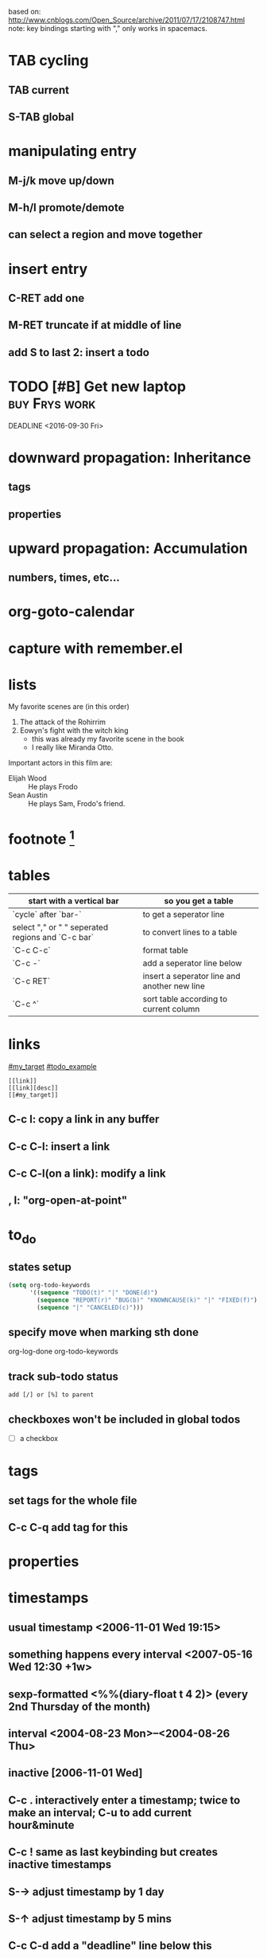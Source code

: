 based on: [[http://www.cnblogs.com/Open_Source/archive/2011/07/17/2108747.html]]
note: key bindings starting with "," only works in spacemacs.
* TAB cycling
** TAB current
** S-TAB global
* manipulating entry
** M-j/k move up/down
** M-h/l promote/demote
** can select a region and move together
* insert entry
** C-RET add one
** M-RET truncate if at middle of line
** add S to last 2: insert a todo
* TODO [#B] Get new laptop                                    :buy:Frys:work:
DEADLINE <2016-09-30 Fri>
:PROPERTIES:
:Effort: 2h
:Cost: $1300
:CUSTOM_ID: todo_example
:END:
* downward propagation: Inheritance
** tags
** properties
* upward propagation: Accumulation
** numbers, times, etc...
* org-goto-calendar
* capture with remember.el
* lists
My favorite scenes are (in this order)
1. The attack of the Rohirrim
2) Eowyn's fight with the witch king
   + this was already my favorite scene in the book
   + I really like Miranda Otto.
Important actors in this film are:
- Elijah Wood :: He plays Frodo
- Sean Austin :: He plays Sam, Frodo's friend.
* footnote [1]
[1] This is a footnote definition.
* tables
| start with a vertical bar                         | so you get a table                           |
|---------------------------------------------------+----------------------------------------------|
| `cycle` after `bar-`                              | to get a seperator line                      |
| select "," or " " seperated regions and `C-c bar` | to convert lines to a table                  |
| `C-c C-c`                                         | format table                                 |
| `C-c -`                                           | add a seperator line below                   |
| `C-c RET`                                         | insert a seperator line and another new line |
| `C-c ^`                                           | sort table according to current column       |
* links
:PROPERTIES:
:CUSTOM_ID: my_target
:END:
[[#my_target]]
[[#todo_example]]
#+BEGIN_EXAMPLE
[[link]]
[[link][desc]]
[[#my_target]]
#+END_EXAMPLE
** C-c l: copy a link in any buffer
** C-c C-l: insert a link
** C-c C-l(on a link): modify a link
** , l: "org-open-at-point"
* to_do
** states setup
#+BEGIN_SRC lisp
(setq org-todo-keywords
      '((sequence "TODO(t)" "|" "DONE(d)")
        (sequence "REPORT(r)" "BUG(b)" "KNOWNCAUSE(k)" "|" "FIXED(f)")
        (sequence "|" "CANCELED(c)")))
#+END_SRC
** specify move when marking sth done
org-log-done
org-todo-keywords
** track sub-todo status
#+BEGIN_EXAMPLE
add [/] or [%] to parent
#+END_EXAMPLE
** checkboxes won't be included in global todos
- [ ] a checkbox
* tags
** set tags for the whole file
#+FILETAGS: :org:note:
** C-c C-q add tag for this
* properties
* timestamps
** usual timestamp <2006-11-01 Wed 19:15>
** something happens every interval <2007-05-16 Wed 12:30 +1w>
** sexp-formatted <%%(diary-float t 4 2)> (every 2nd Thursday of the month)
** interval <2004-08-23 Mon>--<2004-08-26 Thu>
** inactive [2006-11-01 Wed]
** C-c . interactively enter a timestamp; twice to make an interval; C-u to add current hour&minute
** C-c ! same as last keybinding but creates inactive timestamps
** S-→ adjust timestamp by 1 day
** S-↑ adjust timestamp by 5 mins
** C-c C-d add a "deadline" line below this
** C-c C-s	add a "scheduled" line below this
** TODO track elapsed time
*** C-c C-x C-i	clock-in; C-u to choose one from list
*** C-c C-x C-o	clock-out
*** C-c C-x C-e	refresh
*** C-c C-x C-x	cancel current clock
*** C-c C-x C-j	jump to the ongoing clock; C-u to select from list
*** C-c C-x C-r	insert a clocktable; C-c C-c to update this one
* capturing
** setup cache file and keybinding
#+BEGIN_SRC elisp
(setq org-default-notes-file (concat org-directory "/notes.org"))
(define-key global-map "\C-cc" 'org-capture)
#+END_SRC
* text formatting
** C-c C-x C-f change format (*/_=~+ org-emphasize-alist)
* agenda view
** C-c [: add current file to the head of agenda files. To the tail when with u-arg.
** C-c ]: delete current file from agenda files.
** C-,: walk through agenda files
** C-c a: org agenda(interactive for the next key)
*** a: agenda in calendar style
*** t: todo-list
*** m: match tags
*** L: timeline view of current file (all entries with a timestamp). with u-arg also show undone todos
*** s: search for keywords
*** match syntax: work|laptop+night-boss means work or (laptop and night not boss)
** key bindings in agenda view
*** TAB: show source of this entry in other window
*** o: delete other windows
*** d/w: switch to day/week view
*** f/b: step forward/back according to current view time span
*** .: go to today
*** j: go to some day
*** l: logbook mode
*** r or g: refresh agenda
*** s: save all org-mode buffers
*** \: filter
**** TODO how to use this?
** remote edit in agenda view
*** C-k: delete this entry and its children
*** C-c C-w: transfer current entry
**** TODO what's this?
*** a: archive current entry, asking
*** $: archive without asking
*** C-c C-s: schedule an entry, with u-arg delete the schedule time
*** C-c C-d: set deadline, with u-arg delete deadline
*** S-←/S-→: inc/dec this timestamp
*** I: start counting time for this
*** O/X: pause/cancel current counting down
*** J: jump to current counting down in other window
